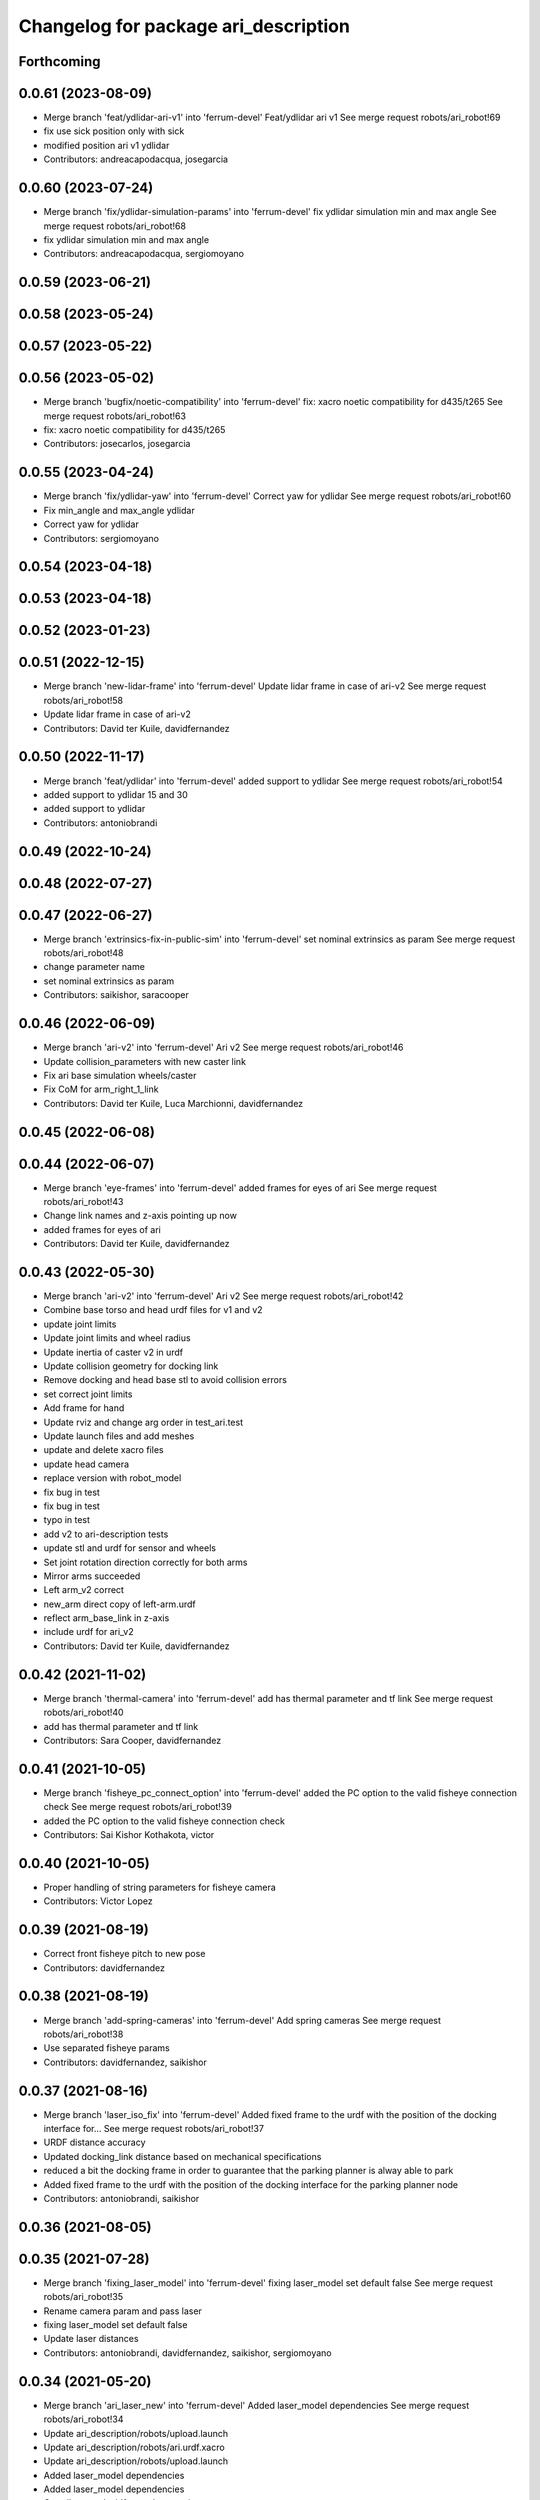 ^^^^^^^^^^^^^^^^^^^^^^^^^^^^^^^^^^^^^
Changelog for package ari_description
^^^^^^^^^^^^^^^^^^^^^^^^^^^^^^^^^^^^^

Forthcoming
-----------

0.0.61 (2023-08-09)
-------------------
* Merge branch 'feat/ydlidar-ari-v1' into 'ferrum-devel'
  Feat/ydlidar ari v1
  See merge request robots/ari_robot!69
* fix use sick position only with sick
* modified position ari v1 ydlidar
* Contributors: andreacapodacqua, josegarcia

0.0.60 (2023-07-24)
-------------------
* Merge branch 'fix/ydlidar-simulation-params' into 'ferrum-devel'
  fix ydlidar simulation min and max angle
  See merge request robots/ari_robot!68
* fix ydlidar simulation min and max angle
* Contributors: andreacapodacqua, sergiomoyano

0.0.59 (2023-06-21)
-------------------

0.0.58 (2023-05-24)
-------------------

0.0.57 (2023-05-22)
-------------------

0.0.56 (2023-05-02)
-------------------
* Merge branch 'bugfix/noetic-compatibility' into 'ferrum-devel'
  fix: xacro noetic compatibility for d435/t265
  See merge request robots/ari_robot!63
* fix: xacro noetic compatibility for d435/t265
* Contributors: josecarlos, josegarcia

0.0.55 (2023-04-24)
-------------------
* Merge branch 'fix/ydlidar-yaw' into 'ferrum-devel'
  Correct yaw for ydlidar
  See merge request robots/ari_robot!60
* Fix min_angle and max_angle ydlidar
* Correct yaw for ydlidar
* Contributors: sergiomoyano

0.0.54 (2023-04-18)
-------------------

0.0.53 (2023-04-18)
-------------------

0.0.52 (2023-01-23)
-------------------

0.0.51 (2022-12-15)
-------------------
* Merge branch 'new-lidar-frame' into 'ferrum-devel'
  Update lidar frame in case of ari-v2
  See merge request robots/ari_robot!58
* Update lidar frame in case of ari-v2
* Contributors: David ter Kuile, davidfernandez

0.0.50 (2022-11-17)
-------------------
* Merge branch 'feat/ydlidar' into 'ferrum-devel'
  added support to ydlidar
  See merge request robots/ari_robot!54
* added support to ydlidar 15 and 30
* added support to ydlidar
* Contributors: antoniobrandi

0.0.49 (2022-10-24)
-------------------

0.0.48 (2022-07-27)
-------------------

0.0.47 (2022-06-27)
-------------------
* Merge branch 'extrinsics-fix-in-public-sim' into 'ferrum-devel'
  set nominal extrinsics as param
  See merge request robots/ari_robot!48
* change parameter name
* set nominal extrinsics as param
* Contributors: saikishor, saracooper

0.0.46 (2022-06-09)
-------------------
* Merge branch 'ari-v2' into 'ferrum-devel'
  Ari v2
  See merge request robots/ari_robot!46
* Update collision_parameters with new caster link
* Fix ari base simulation wheels/caster
* Fix CoM for arm_right_1_link
* Contributors: David ter Kuile, Luca Marchionni, davidfernandez

0.0.45 (2022-06-08)
-------------------

0.0.44 (2022-06-07)
-------------------
* Merge branch 'eye-frames' into 'ferrum-devel'
  added frames for eyes of ari
  See merge request robots/ari_robot!43
* Change link names and z-axis pointing up now
* added frames for eyes of ari
* Contributors: David ter Kuile, davidfernandez

0.0.43 (2022-05-30)
-------------------
* Merge branch 'ari-v2' into 'ferrum-devel'
  Ari v2
  See merge request robots/ari_robot!42
* Combine base torso and head urdf files for v1 and v2
* update joint limits
* Update joint limits and wheel radius
* Update inertia of caster v2 in urdf
* Update collision geometry for docking link
* Remove docking and head base stl to avoid collision errors
* set correct joint limits
* Add frame for hand
* Update rviz and change arg order in test_ari.test
* Update launch files and add meshes
* update and delete xacro files
* update head camera
* replace version with robot_model
* fix bug in test
* fix bug in test
* typo in test
* add v2 to ari-description tests
* update stl and urdf for sensor and wheels
* Set joint rotation direction correctly for both arms
* Mirror arms succeeded
* Left arm_v2 correct
* new_arm direct copy of left-arm.urdf
* reflect arm_base_link in z-axis
* include urdf for ari_v2
* Contributors: David ter Kuile, davidfernandez

0.0.42 (2021-11-02)
-------------------
* Merge branch 'thermal-camera' into 'ferrum-devel'
  add has thermal parameter and tf link
  See merge request robots/ari_robot!40
* add has thermal parameter and tf link
* Contributors: Sara Cooper, davidfernandez

0.0.41 (2021-10-05)
-------------------
* Merge branch 'fisheye_pc_connect_option' into 'ferrum-devel'
  added the PC option to the valid fisheye connection check
  See merge request robots/ari_robot!39
* added the PC option to the valid fisheye connection check
* Contributors: Sai Kishor Kothakota, victor

0.0.40 (2021-10-05)
-------------------
* Proper handling of string parameters for fisheye camera
* Contributors: Victor Lopez

0.0.39 (2021-08-19)
-------------------
* Correct front fisheye pitch to new pose
* Contributors: davidfernandez

0.0.38 (2021-08-19)
-------------------
* Merge branch 'add-spring-cameras' into 'ferrum-devel'
  Add spring cameras
  See merge request robots/ari_robot!38
* Use separated fisheye params
* Contributors: davidfernandez, saikishor

0.0.37 (2021-08-16)
-------------------
* Merge branch 'laser_iso_fix' into 'ferrum-devel'
  Added fixed frame to the urdf with the position of the docking interface for...
  See merge request robots/ari_robot!37
* URDF distance accuracy
* Updated docking_link distance based on mechanical specifications
* reduced a bit the docking frame in order to guarantee that the parking planner is alway able to park
* Added fixed frame to the urdf with the position of the docking interface for the parking planner node
* Contributors: antoniobrandi, saikishor

0.0.36 (2021-08-05)
-------------------

0.0.35 (2021-07-28)
-------------------
* Merge branch 'fixing_laser_model' into 'ferrum-devel'
  fixing laser_model set default false
  See merge request robots/ari_robot!35
* Rename camera param and pass laser
* fixing laser_model set default false
* Update laser distances
* Contributors: antoniobrandi, davidfernandez, saikishor, sergiomoyano

0.0.34 (2021-05-20)
-------------------
* Merge branch 'ari_laser_new' into 'ferrum-devel'
  Added laser_model dependencies
  See merge request robots/ari_robot!34
* Update ari_description/robots/upload.launch
* Update ari_description/robots/ari.urdf.xacro
* Update ari_description/robots/upload.launch
* Added laser_model dependencies
* Added laser_model dependencies
* Contributors: davidfernandez, sergiomoyano

0.0.33 (2021-04-07)
-------------------
* Merge branch 'head-realsense' into 'ferrum-devel'
  Head realsense optional camera
  See merge request robots/ari_robot!33
* Modify URDF for head camera and fix topic names
* Fix urdf structure
* Add camera model param and fix location
* Modify URDF to include optional head realsense camera, location still to be defined
* Contributors: Sara Cooper, davidfernandez

0.0.32 (2021-03-16)
-------------------
* Merge branch 'ari3-laser' into 'ferrum-devel'
  Ari3 laser
  See merge request robots/ari_robot!32
* fixing stuff
* Change to support sick-571 laser in ari3
* Change to support sick-571 laser in ari3
* Contributors: Federico Nardi, Software Engineer, federiconardi

0.0.31 (2020-11-09)
-------------------
* Add Led frames
* Merge branch 'collision-meshes' into 'ferrum-devel'
  Collision meshes
  See merge request robots/ari_robot!28
* Remove duplicated vertices
* Add collision meshes
* Contributors: Victor Lopez, victor

0.0.30 (2020-10-05)
-------------------

0.0.29 (2020-09-21)
-------------------
* Merge branch 'hand_limits' into 'ferrum-devel'
  reduce the hand limits from 90deg to 75deg
  See merge request robots/ari_robot!26
* reduce the hand limits from 90deg to 75deg
* Contributors: saikishor, victor

0.0.28 (2020-08-31)
-------------------
* Merge branch 'spring_cameras' into 'ferrum-devel'
  Add SPRING cameras
  See merge request robots/ari_robot!25
* Add SPRING cameras
* Contributors: davidfernandez, victor

0.0.27 (2020-08-17)
-------------------
* Fix typo
* Contributors: Victor Lopez

0.0.26 (2020-08-17)
-------------------
* Add eps to head_2 upper limit
* Contributors: Victor Lopez

0.0.25 (2020-07-30)
-------------------
* Reduce head_2 upper limit to avoid collisions at head_1 limits
* Contributors: Victor Lopez

0.0.24 (2020-07-16)
-------------------

0.0.23 (2020-07-14)
-------------------

0.0.22 (2020-07-10)
-------------------

0.0.21 (2020-07-10)
-------------------

0.0.20 (2020-06-16)
-------------------

0.0.19 (2020-06-16)
-------------------

0.0.18 (2020-05-29)
-------------------
* Merge branch 'revert-upstream-update' into 'ferrum-devel'
  Revert "Merge branch 'update-upstream' into 'ferrum-devel'"
  See merge request robots/ari_robot!24
* Revert "Merge branch 'update-upstream' into 'ferrum-devel'"
  This reverts commit 0f64cd8488e644d55e21542c365b7a8f4bf5593c, reversing
  changes made to 4724b645f7866d510ed2a5d2face514229bfbc89.
* Contributors: Procópio Stein, procopiostein

0.0.17 (2020-05-19)
-------------------
* Merge branch 'update-upstream' into 'ferrum-devel'
  added new argument due to realsense update from upstream
  See merge request robots/ari_robot!23
* added new argument due to realsense update from upstream
* Contributors: Procópio Stein, procopiostein

0.0.16 (2020-03-24)
-------------------
* Merge branch 'actuated_hand_fix' into 'ferrum-devel'
  Actuated hand fix
  See merge request robots/ari_robot!20
* Fix dependencies
* Fix test for hands
* Separate both end effectors
* Add parameter for end_effector
* Fix color fingers in Gazebo visualization
* fix parameter value
* add hand joints and transmission for underactuation
* Fixed left and right meshes with new fingers joints
* Contributors: Luca Marchionni, YueErro, davidfernandez

0.0.15 (2020-03-17)
-------------------
* move rgbd laser frame farther
* Merge branch 'cleaned-up-ari-robot' into 'ferrum-devel'
  Clean up ari robot package
  See merge request robots/ari_robot!18
* Clean up ari robot package
* Contributors: Procópio Stein, alessandrodifava, saracooper

0.0.14 (2020-02-12)
-------------------
* Revert "Merge branch 'actuated_hand' into 'master'"
  This reverts commit 77bb9145c11c51669c2cfe5737fe9ab58d18a87f, reversing
  changes made to 2024a1af4ec1c5f3101956f4c0dbb370cfde1479.
* Merge branch 'correct-laser-frame' into 'ferrum-devel'
  changed rgbd link to base urdf
  See merge request robots/ari_robot!17
* changed rgbd link to base urdf
* Merge branch 'updated-ari-urdf' into 'master'
  Updated URDF file to include rgbd_laser_link
  See merge request robots/ari_robot!13
* Add rgbd_laser_joint and rgbd_laser_link to ari.urdfx.xacrio
* Merge branch 'actuated_hand' into 'master'
  Actuated hand
  See merge request robots/ari_robot!11
* Fix color fingers in Gazebo visualization
* Merge branch 'ari_gazebo_friction_fix' into 'master'
  Tuned again the friction of the caster wheels
  See merge request robots/ari_robot!16
* Tuned again the friction of the caster wheels
* Tuned the friction of the caster wheels
* Merge branch 'ari_gazebo_friction_fix' into 'master'
  Tuned the friction of the caster wheels
  See merge request robots/ari_robot!15
* fix parameter value
* add hand joints and transmission for underactuation
* Fixed left and right meshes with new fingers joints
* Contributors: Europrojects, Luca Marchionni, Procópio Stein, YueErro, alessandrodifava

0.0.13 (2020-02-04)
-------------------
* Merge branch 'ari_gazebo_friction_fix' into 'master'
  Fixed the friction parameters for the wheels and the caster wheels for the...
  See merge request robots/ari_robot!14
* Fixed the friction parameters for the wheels and the caster wheels for the simulation, before this the robot was not rotating well
* Contributors: Victor Lopez, alessandrodifava

0.0.12 (2020-01-22)
-------------------
* Add required dependency
* Contributors: Victor Lopez

0.0.11 (2020-01-14)
-------------------

0.0.10 (2020-01-09)
-------------------
* Rename head front camera topic name
* Contributors: Victor Lopez

0.0.9 (2020-01-07)
------------------
* Merge branch 'restore-torso-back-camera-tf' into 'master'
  Restore torso back camera transform
  See merge request robots/ari_robot!10
* Restore torso back camera transform
* Contributors: Victor Lopez

0.0.8 (2019-12-17)
------------------
* Merge branch 'ari_back_camera' into 'master'
  Removed the torso back camera frames coordinates because it will be put in a...
  See merge request robots/ari_robot!9
* Removed the torso back camera frames coordinates because it will be put in a static transform in the torso_back_camera launch
* Contributors: Victor Lopez, alessandrodifava

0.0.7 (2019-12-10)
------------------

0.0.6 (2019-12-10)
------------------
* Merge branch 'realsense_description' into 'master'
  added URDF from realsense2_description and its dependency
  See merge request robots/ari_robot!3
* added URDF from realsense2_description and its dependency
* Contributors: Sai Kishor Kothakota, Victor Lopez

0.0.5 (2019-12-03)
------------------
* Added realsense gazebo plugin dependency
* Contributors: Jordan Palacios

0.0.4 (2019-11-15)
------------------
* Merge branch 'rpi_plugin' into 'master'
  Update Rpi camera plugin to use the parsed frame
  See merge request robots/ari_robot!5
* Update Rpi camera plugin to use the parsed frame
* Merge branch 'head_optic_frame' into 'master'
  added head_front_camera_optic_frame
  See merge request robots/ari_robot!4
* added head_front_camera_optic_frame
* Contributors: Sai Kishor Kothakota, Victor Lopez

0.0.3 (2019-11-14)
------------------
* Merge branch 'ari_moveit' into 'master'
  Ari moveit
  See merge request robots/ari_robot!1
* Revert "fix Raspi camera frame orientation"
  This reverts commit 1b4612c5b6826d16f8e8d936be78decd74e0ae8a.
* fix Raspi camera frame orientation
* Added the gazebo plugin for head_front_camera
* Invert right arm axis of rotation signs
* fix warnings with the meshes
* Contributors: Jordan Palacios, Luca Marchionni, Sai Kishor Kothakota

0.0.2 (2019-11-08)
------------------
* Remove dynamixel node
* Merge branch 'master' of gitlab:robots/ari_robot
* Added ari description test
* Contributors: Victor Lopez, alessandrodifava

0.0.1 (2019-11-06)
------------------
* Added also the right arm and tuned the config files for the arms
* Added the left arm
* Added the head limit and the microphone urdf
* Fixed bugs and added the camera launch in the bringup and the microphone urdf
* Added the caster wheels, modified the urdf files, fixed the problem with the head_1_joint, added the head_camera
* Fixed bugs and parameters
* Created the bringup and the controller configuration and added the t265 camera to the back of the torso
* Added the trasmission xacro files and the gazebo tags in the urdf files
* Added the urdf files for the robot and got a first version shown on rviz
* starting the package adding the metapackage
* Contributors: alessandrodifava
